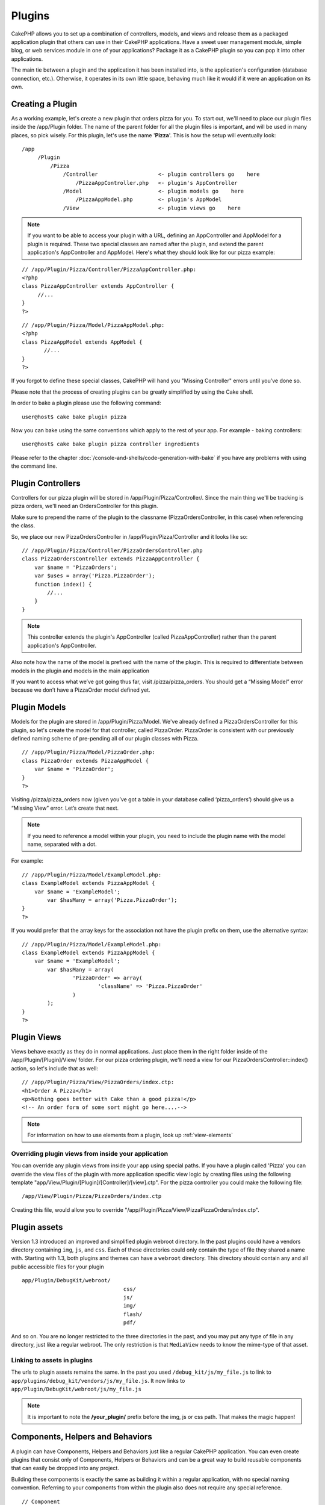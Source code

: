 Plugins
########

CakePHP allows you to set up a combination of controllers, models,
and views and release them as a packaged application plugin that
others can use in their CakePHP applications. Have a sweet user
management module, simple blog, or web services module in one of
your applications? Package it as a CakePHP plugin so you can pop it
into other applications.

The main tie between a plugin and the application it has been
installed into, is the application's configuration (database
connection, etc.). Otherwise, it operates in its own little space,
behaving much like it would if it were an application on its own.

Creating a Plugin
------------------

As a working example, let's create a new plugin that orders pizza
for you. To start out, we'll need to place our plugin files inside
the /app/Plugin folder. The name of the parent folder for all the
plugin files is important, and will be used in many places, so pick
wisely. For this plugin, let's use the name '**Pizza**'. This is
how the setup will eventually look:

::

    /app
         /Plugin
             /Pizza
                 /Controller                   <- plugin controllers go    here
                     /PizzaAppController.php   <- plugin's AppController
                 /Model                        <- plugin models go    here
                     /PizzaAppModel.php        <- plugin's AppModel
                 /View                         <- plugin views go    here

.. note::

    If you want to be able to access your plugin with a URL, defining
    an AppController and AppModel for a plugin is required. These two
    special classes are named after the plugin, and extend the parent
    application's AppController and AppModel. Here's what they should
    look like for our pizza example:

::

    // /app/Plugin/Pizza/Controller/PizzaAppController.php:
    <?php
    class PizzaAppController extends AppController {
         //...
    }
    ?>

::

    // /app/Plugin/Pizza/Model/PizzaAppModel.php:
    <?php
    class PizzaAppModel extends AppModel {
           //...
    }
    ?>

If you forgot to define these special classes, CakePHP will hand
you "Missing Controller" errors until you’ve done so.

Please note that the process of creating plugins can be greatly
simplified by using the Cake shell.

In order to bake a plugin please use the following command:

::

    user@host$ cake bake plugin pizza

Now you can bake using the same conventions which apply to the rest
of your app. For example - baking controllers:

::

    user@host$ cake bake plugin pizza controller ingredients

Please refer to the chapter
:doc:`/console-and-shells/code-generation-with-bake` if you
have any problems with using the command line.


Plugin Controllers
-------------------

Controllers for our pizza plugin will be stored in
/app/Plugin/Pizza/Controller/. Since the main thing we'll be
tracking is pizza orders, we'll need an OrdersController for this
plugin.

Make sure to prepend the name of the plugin
to the classname (PizzaOrdersController, in this case) when 
referencing the class.

So, we place our new PizzaOrdersController in
/app/Plugin/Pizza/Controller and it looks like so:

::

    // /app/Plugin/Pizza/Controller/PizzaOrdersController.php
    class PizzaOrdersController extends PizzaAppController {
        var $name = 'PizzaOrders';
        var $uses = array('Pizza.PizzaOrder');
        function index() {
            //...
        }
    }

.. note::

    This controller extends the plugin's AppController (called
    PizzaAppController) rather than the parent application's
    AppController.

Also note how the name of the model is prefixed with the name of
the plugin. This is required to differentiate between models in 
the plugin and models in the main application

If you want to access what we’ve got going thus far, visit
/pizza/pizza\_orders. You should get a “Missing Model” error
because we don’t have a PizzaOrder model defined yet.

.. _plugin-models:

Plugin Models
----------------

Models for the plugin are stored in /app/Plugin/Pizza/Model.
We've already defined a PizzaOrdersController for this plugin, so
let's create the model for that controller, called PizzaOrder.
PizzaOrder is consistent with our previously defined naming scheme
of pre-pending all of our plugin classes with Pizza.

::

    // /app/Plugin/Pizza/Model/PizzaOrder.php:
    class PizzaOrder extends PizzaAppModel {
        var $name = 'PizzaOrder';
    }
    ?>

Visiting /pizza/pizza_orders now (given you’ve got a table in your
database called ‘pizza\_orders’) should give us a “Missing View”
error. Let’s create that next.

.. note::

    If you need to reference a model within your plugin, you need to
    include the plugin name with the model name, separated with a dot.

For example:

::

    // /app/Plugin/Pizza/Model/ExampleModel.php:
    class ExampleModel extends PizzaAppModel {
        var $name = 'ExampleModel';
            var $hasMany = array('Pizza.PizzaOrder');
    }
    ?>

If you would prefer that the array keys for the association not
have the plugin prefix on them, use the alternative syntax:

::

    // /app/Plugin/Pizza/Model/ExampleModel.php:
    class ExampleModel extends PizzaAppModel {
        var $name = 'ExampleModel';
            var $hasMany = array(
                    'PizzaOrder' => array(
                            'className' => 'Pizza.PizzaOrder'
                    )
            );
    }
    ?>

Plugin Views
------------

Views behave exactly as they do in normal applications. Just place
them in the right folder inside of the /app/Plugin/[Plugin]/View/
folder. For our pizza ordering plugin, we'll need a view for our
PizzaOrdersController::index() action, so let's include that as
well:

::

    // /app/Plugin/Pizza/View/PizzaOrders/index.ctp:
    <h1>Order A Pizza</h1>
    <p>Nothing goes better with Cake than a good pizza!</p>
    <!-- An order form of some sort might go here....-->

.. note::

    For information on how to use elements from a plugin, look up
    :ref:`view-elements`

Overriding plugin views from inside your application
~~~~~~~~~~~~~~~~~~~~~~~~~~~~~~~~~~~~~~~~~~~~~~~~~~~~

You can override any plugin views from inside your app using
special paths. If you have a plugin called 'Pizza' you can override
the view files of the plugin with more application specific view
logic by creating files using the following template
"app/View/Plugin/[Plugin]/[Controller]/[view].ctp". For the pizza
controller you could make the following file:

::

    /app/View/Plugin/Pizza/PizzaOrders/index.ctp

Creating this file, would allow you to override
"/app/Plugin/Pizza/View/Pizza\PizzaOrders/index.ctp".

.. _plugin-assets:

Plugin assets
--------------

Version 1.3 introduced an improved and simplified plugin webroot directory.
In the past plugins could have a vendors directory containing
``img``, ``js``, and ``css``. Each of these directories could only
contain the type of file they shared a name with. Starting with 1.3, both
plugins and themes can have a ``webroot`` directory. This directory
should contain any and all public accessible files for your plugin

::

    app/Plugin/DebugKit/webroot/
                                    css/
                                    js/
                                    img/
                                    flash/
                                    pdf/

And so on. You are no longer restricted to the three directories in
the past, and you may put any type of file in any directory, just
like a regular webroot. The only restriction is that ``MediaView``
needs to know the mime-type of that asset.

Linking to assets in plugins
~~~~~~~~~~~~~~~~~~~~~~~~~~~~~~~

The urls to plugin assets remains the same. In the past you used
``/debug_kit/js/my_file.js`` to link to
``app/plugins/debug_kit/vendors/js/my_file.js``. It now links to
``app/Plugin/DebugKit/webroot/js/my_file.js``

.. note::

    It is important to note the **/your\_plugin/** prefix before the
    img, js or css path. That makes the magic happen!


Components, Helpers and Behaviors
----------------------------------

A plugin can have Components, Helpers and Behaviors just like a
regular CakePHP application. You can even create plugins that
consist only of Components, Helpers or Behaviors and can be a great
way to build reusable components that can easily be dropped into
any project.

Building these components is exactly the same as building it within
a regular application, with no special naming convention. Referring
to your components from within the plugin also does not require any
special reference.

::

    // Component
    class ExampleComponent extends Object {
    
    }
    
    // within your Plugin controllers:
    var $components = array('Plugin.Example'); 

Make sure to always prefix the component name with the plugin it
resides in.
::

    var $components = array('PluginName.Example');
    var $components = array('Pizza.Example'); // references ExampleComponent in Pizza plugin.

The same technique applies to Helpers and Behaviors.


Plugin Tips
------------

So, now that you've built everything, it should be ready to
distribute (though we'd suggest you also distribute a few extras
like a readme or SQL file).

Once a plugin has been installed in /app/Plugin, you can access it
at the URL /pluginname/controllername/action. In our pizza ordering
plugin example, we'd access our PizzaOrdersController at
/pizza/pizza_orders.

Some final tips on working with plugins in your CakePHP
applications:


-  When you don't have a [Plugin]AppController and
   [Plugin]AppModel, you'll get missing Controller errors when trying
   to access a plugin controller.
-  You can have a default controller with the name of your plugin.
   If you do that, you can access its index action via /[plugin].
   Unlike 1.2 only the index action route comes built in. Other
   shortcuts that were accessible in 1.2 will need to have routes made
   for them. This was done to fix a number of workarounds inside
   CakePHP
-  You can define your own layouts for plugins, inside
   app/Plugin/[Plugin]/View/Layouts. Otherwise, plugins will use the
   layouts from the /app/View/Layouts folder by default.
-  You can do inter-plugin communication by using
   $this->requestAction('/plugin/controller/action'); in your
   controllers.
-  If you use requestAction, make sure controller and model names
   are as unique as possible. Otherwise you might get PHP "redefined
   class ..." errors.

.. todo::

	This chapter feels incredibly outdated, and a bit repetitive. The pizza example is silly, we should change it to
	something a lot more useful like messages, forum, or users. The tips section dates from the 1.1 times, is not
	accurate at all.

        This tradition was continued by simply updating the existing page to use CakePHP 2.0 conventions--it still
        needs to be updated to be more relevant to current CakePHP development.
